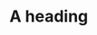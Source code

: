 #+BABEL: :session *R* 

* A heading
#+begin_src R :exports none :results silent
rnorm(10)
#+end_src
